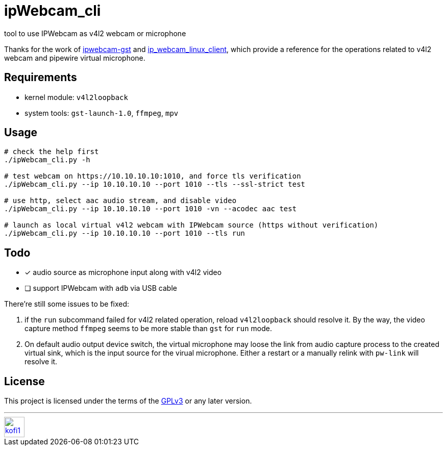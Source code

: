 = ipWebcam_cli

tool to use IPWebcam as v4l2 webcam or microphone

Thanks for the work of
https://github.com/agarciadom/ipwebcam-gst[ipwebcam-gst] and
https://github.com/Kyuunex/ip_webcam_linux_client[ip_webcam_linux_client],
which provide a reference for the operations related to v4l2 webcam and pipewire
virtual microphone.


== Requirements

- kernel module: `v4l2loopback`
- system tools: `gst-launch-1.0`, `ffmpeg`, `mpv`


== Usage

```
# check the help first
./ipWebcam_cli.py -h

# test webcam on https://10.10.10.10:1010, and force tls verification
./ipWebcam_cli.py --ip 10.10.10.10 --port 1010 --tls --ssl-strict test

# use http, select aac audio stream, and disable video
./ipWebcam_cli.py --ip 10.10.10.10 --port 1010 -vn --acodec aac test

# launch as local virtual v4l2 webcam with IPWebcam source (https without verification)
./ipWebcam_cli.py --ip 10.10.10.10 --port 1010 --tls run
```


== Todo

- [x] audio source as microphone input along with v4l2 video
- [ ] support IPWebcam with `adb` via USB cable


There're still some issues to be fixed:

. if the `run` subcommand failed for v4l2 related operation, reload `v4l2loopback` should resolve it.
	By the way, the video capture method `ffmpeg` seems to be more stable than `gst` for `run` mode.
. On default audio output device switch, the virtual microphone may loose the link from audio capture
	process to the created virtual sink, which is the input source for the virual microphone. Either
	a restart or a manually relink with `pw-link` will resolve it.

== License

This project is licensed under the terms of the https://www.gnu.org/licenses/gpl-3.0.html[GPLv3] or any later version.


---
image::https://storage.ko-fi.com/cdn/kofi1.png?v=3[height=40,link='https://ko-fi.com/E1E8MKPBZ']
